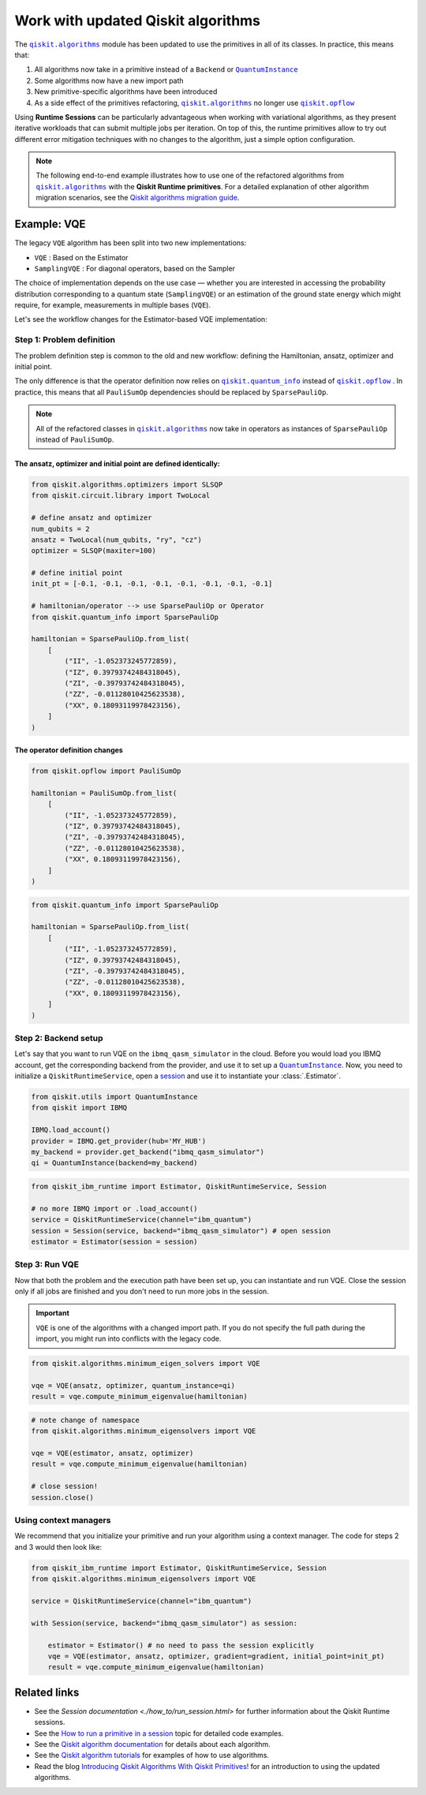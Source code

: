 Work with updated Qiskit algorithms
===================================
.. |QuantumInstance| replace:: ``QuantumInstance``
.. _QuantumInstance: https://qiskit.org/documentation/stubs/qiskit.utils.QuantumInstance.html

.. |qiskit.algorithms| replace:: ``qiskit.algorithms``
.. _qiskit.algorithms: https://qiskit.org/documentation/apidoc/algorithms.html

.. |qiskit.opflow| replace:: ``qiskit.opflow``
.. _qiskit.opflow: https://qiskit.org/documentation/apidoc/opflow.html

.. |qiskit.quantum_info| replace:: ``qiskit.quantum_info``
.. _qiskit.quantum_info: https://qiskit.org/documentation/apidoc/quantum_info.html

The |qiskit.algorithms|_ module has been updated to use the primitives in all of its classes.
In practice, this means that:

1. All algorithms now take in a primitive instead of a ``Backend`` or |QuantumInstance|_
2. Some algorithms now have a new import path
3. New primitive-specific algorithms have been introduced
4. As a side effect of the primitives refactoring, |qiskit.algorithms|_ no longer
   use |qiskit.opflow|_ 

.. raw:: html

    <br>

Using **Runtime Sessions** can be particularly advantageous when working with variational algorithms, as they
present iterative workloads that can submit multiple jobs per iteration. On top of this, the runtime
primitives allow to try out different error mitigation techniques with no changes to the algorithm,
just a simple option configuration.

.. note::

	The following end-to-end example illustrates how to use one of the refactored algorithms from 		
	|qiskit.algorithms|_ with the **Qiskit Runtime primitives**. For a detailed explanation of other algorithm
	migration scenarios, see the `Qiskit algorithms migration guide <https://qisk.it/algo_migration>`_.

Example: VQE
-------------

The legacy ``VQE`` algorithm has been split into two new implementations:

- ``VQE`` : Based on the Estimator
- ``SamplingVQE`` : For diagonal operators, based on the Sampler

The choice of implementation depends on the use case — whether you are interested in accessing the
probability distribution corresponding to a quantum state (``SamplingVQE``) or an estimation of
the ground state energy which might require, for example, measurements in multiple bases (``VQE``).

Let's see the workflow changes for the Estimator-based VQE implementation:

Step 1: Problem definition
~~~~~~~~~~~~~~~~~~~~~~~~~~

The problem definition step is common to the old and new workflow: defining the Hamiltonian, ansatz,
optimizer and initial point.

The only difference is that the operator definition now relies on |qiskit.quantum_info|_ instead
of |qiskit.opflow|_ . In practice, this means that all ``PauliSumOp`` dependencies should be replaced
by ``SparsePauliOp``. 

.. 
    Add this back in when it's done and we have the link. 
    For more information, you can refer to the `Opflow migration guide <http://qisk.it/opflow_migration>`_.

.. note::

   All of the refactored classes in |qiskit.algorithms|_ now take in operators as instances of
   ``SparsePauliOp`` instead of ``PauliSumOp``.

The ansatz, optimizer and initial point are defined identically:
^^^^^^^^^^^^^^^^^^^^^^^^^^^^^^^^^^^^^^^^^^^^^^^^^^^^^^^^^^^^^^^^

.. code-block:: python

    from qiskit.algorithms.optimizers import SLSQP
    from qiskit.circuit.library import TwoLocal

    # define ansatz and optimizer
    num_qubits = 2
    ansatz = TwoLocal(num_qubits, "ry", "cz")
    optimizer = SLSQP(maxiter=100)

    # define initial point
    init_pt = [-0.1, -0.1, -0.1, -0.1, -0.1, -0.1, -0.1, -0.1]

    # hamiltonian/operator --> use SparsePauliOp or Operator
    from qiskit.quantum_info import SparsePauliOp

    hamiltonian = SparsePauliOp.from_list(
        [
            ("II", -1.052373245772859),
            ("IZ", 0.39793742484318045),
            ("ZI", -0.39793742484318045),
            ("ZZ", -0.01128010425623538),
            ("XX", 0.18093119978423156),
        ]
    )

The operator definition changes
^^^^^^^^^^^^^^^^^^^^^^^^^^^^^^^

.. raw:: html

    <details>
    <summary><a>Legacy VQE</a></summary>

.. code-block:: python

    from qiskit.opflow import PauliSumOp

    hamiltonian = PauliSumOp.from_list(
        [
            ("II", -1.052373245772859),
            ("IZ", 0.39793742484318045),
            ("ZI", -0.39793742484318045),
            ("ZZ", -0.01128010425623538),
            ("XX", 0.18093119978423156),
        ]
    )
.. raw:: html

    </details>

.. raw:: html

    <details>
    <summary><a>New VQE</a></summary>

.. code-block:: python

    from qiskit.quantum_info import SparsePauliOp

    hamiltonian = SparsePauliOp.from_list(
        [
            ("II", -1.052373245772859),
            ("IZ", 0.39793742484318045),
            ("ZI", -0.39793742484318045),
            ("ZZ", -0.01128010425623538),
            ("XX", 0.18093119978423156),
        ]
    )
.. raw:: html

    </details>


Step 2: Backend setup
~~~~~~~~~~~~~~~~~~~~~~~~~~~
.. _session: https://quantum-computing.ibm.com/lab/docs/iql/manage/systems/sessions

Let's say that you want to run VQE on the ``ibmq_qasm_simulator`` in the cloud. Before you would load you IBMQ account,
get the corresponding backend from the provider, and use it to set up a |QuantumInstance|_. Now, you need to initialize
a ``QiskitRuntimeService``, open a `session`_ and use it to instantiate your :class:`.Estimator`.

.. raw:: html

    <details>
    <summary><a>Legacy VQE</a></summary>

.. code-block:: python

    from qiskit.utils import QuantumInstance
    from qiskit import IBMQ

    IBMQ.load_account()
    provider = IBMQ.get_provider(hub='MY_HUB')
    my_backend = provider.get_backend("ibmq_qasm_simulator")
    qi = QuantumInstance(backend=my_backend)

.. raw:: html

    </details>

.. raw:: html

    <details>
    <summary><a>New VQE</a></summary>

.. code-block:: python

    from qiskit_ibm_runtime import Estimator, QiskitRuntimeService, Session

    # no more IBMQ import or .load_account()
    service = QiskitRuntimeService(channel="ibm_quantum")
    session = Session(service, backend="ibmq_qasm_simulator") # open session
    estimator = Estimator(session = session)

.. raw:: html

    </details>

Step 3: Run VQE
~~~~~~~~~~~~~~~

Now that both the problem and the execution path have been set up, you can instantiate and run VQE. Close the session only if all jobs are finished and you don't need to run more jobs in the session.

.. important::

    ``VQE`` is one of the algorithms with a changed import path. If you do not specify the full path during the import,
    you might run into conflicts with the legacy code.

.. raw:: html

    <details>
    <summary><a>Legacy VQE</a></summary>

.. code-block:: python

    from qiskit.algorithms.minimum_eigen_solvers import VQE

    vqe = VQE(ansatz, optimizer, quantum_instance=qi)
    result = vqe.compute_minimum_eigenvalue(hamiltonian)

.. raw:: html

    </details>

.. raw:: html

    <details>
    <summary><a>New VQE</a></summary>

.. code-block:: python

    # note change of namespace
    from qiskit.algorithms.minimum_eigensolvers import VQE

    vqe = VQE(estimator, ansatz, optimizer)
    result = vqe.compute_minimum_eigenvalue(hamiltonian)

    # close session!
    session.close()

.. raw:: html

    </details>

Using context managers
~~~~~~~~~~~~~~~~~~~~~~~

We recommend that you initialize your primitive and run your algorithm using
a context manager. The code for steps 2 and 3 would then look like:

.. code-block:: python

    from qiskit_ibm_runtime import Estimator, QiskitRuntimeService, Session
    from qiskit.algorithms.minimum_eigensolvers import VQE

    service = QiskitRuntimeService(channel="ibm_quantum")

    with Session(service, backend="ibmq_qasm_simulator") as session:

        estimator = Estimator() # no need to pass the session explicitly
        vqe = VQE(estimator, ansatz, optimizer, gradient=gradient, initial_point=init_pt)
        result = vqe.compute_minimum_eigenvalue(hamiltonian)


Related links
----------------
* See the `Session documentation <./how_to/run_session.html>` for further information about the Qiskit Runtime sessions.
* See the `How to run a primitive in a session <https://qiskit.org/documentation/partners/qiskit_ibm_runtime/how_to/run_session.html>`__ topic for detailed code examples.
* See the `Qiskit algorithm documentation <https://qiskit.org/documentation/apidoc/algorithms.html>`__ for details about each algorithm.
* See the `Qiskit algorithm tutorials <https://qiskit.org/documentation/tutorials/algorithms/index.html>`__ for examples of how to use algorithms.
* Read the blog `Introducing Qiskit Algorithms With Qiskit Primitives! <https://medium.com/qiskit/introducing-qiskit-algorithms-with-qiskit-runtime-primitives-d89703ecfca3>`__ for an introduction to using the updated algorithms.


